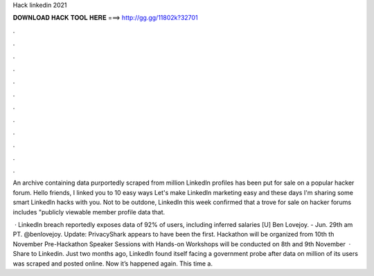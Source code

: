Hack linkedin 2021



𝐃𝐎𝐖𝐍𝐋𝐎𝐀𝐃 𝐇𝐀𝐂𝐊 𝐓𝐎𝐎𝐋 𝐇𝐄𝐑𝐄 ===> http://gg.gg/11802k?32701



.



.



.



.



.



.



.



.



.



.



.



.

An archive containing data purportedly scraped from million LinkedIn profiles has been put for sale on a popular hacker forum. Hello friends, I linked you to 10 easy ways Let's make LinkedIn marketing easy and these days I'm sharing some smart LinkedIn hacks with you. Not to be outdone, LinkedIn this week confirmed that a trove for sale on hacker forums includes "publicly viewable member profile data that.

 · LinkedIn breach reportedly exposes data of 92% of users, including inferred salaries [U] Ben Lovejoy. - Jun. 29th am PT. @benlovejoy. Update: PrivacyShark appears to have been the first. Hackathon will be organized from 10th th November Pre-Hackathon Speaker Sessions with Hands-on Workshops will be conducted on 8th and 9th November   · Share to Linkedin. Just two months ago, LinkedIn found itself facing a government probe after data on million of its users was scraped and posted online. Now it’s happened again. This time a.
